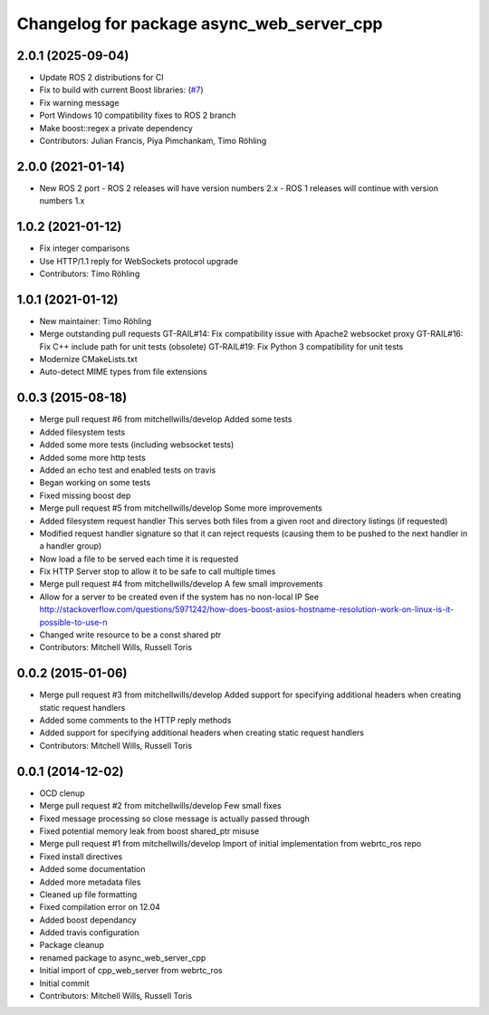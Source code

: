 ^^^^^^^^^^^^^^^^^^^^^^^^^^^^^^^^^^^^^^^^^^
Changelog for package async_web_server_cpp
^^^^^^^^^^^^^^^^^^^^^^^^^^^^^^^^^^^^^^^^^^

2.0.1 (2025-09-04)
------------------
* Update ROS 2 distributions for CI
* Fix to build with current Boost libraries: (`#7 <https://github.com/fkie/async_web_server_cpp/issues/7>`_)
* Fix warning message
* Port Windows 10 compatibility fixes to ROS 2 branch
* Make boost::regex a private dependency
* Contributors: Julian Francis, Piya Pimchankam, Timo Röhling

2.0.0 (2021-01-14)
------------------
* New ROS 2 port
  - ROS 2 releases will have version numbers 2.x
  - ROS 1 releases will continue with version numbers 1.x

1.0.2 (2021-01-12)
------------------
* Fix integer comparisons
* Use HTTP/1.1 reply for WebSockets protocol upgrade
* Contributors: Timo Röhling

1.0.1 (2021-01-12)
------------------
* New maintainer: Timo Röhling
* Merge outstanding pull requests
  GT-RAIL#14: Fix compatibility issue with Apache2 websocket proxy
  GT-RAIL#16: Fix C++ include path for unit tests (obsolete)
  GT-RAIL#19: Fix Python 3 compatibility for unit tests
* Modernize CMakeLists.txt
* Auto-detect MIME types from file extensions

0.0.3 (2015-08-18)
------------------
* Merge pull request #6 from mitchellwills/develop
  Added some tests
* Added filesystem tests
* Added some more tests (including websocket tests)
* Added some more http tests
* Added an echo test and enabled tests on travis
* Began working on some tests
* Fixed missing boost dep
* Merge pull request #5 from mitchellwills/develop
  Some more improvements
* Added filesystem request handler
  This serves both files from a given root and directory listings (if requested)
* Modified request handler signature so that it can reject requests (causing them to be pushed to the next handler in a handler group)
* Now load a file to be served each time it is requested
* Fix HTTP Server stop to allow it to be safe to call multiple times
* Merge pull request #4 from mitchellwills/develop
  A few small improvements
* Allow for a server to be created even if the system has no non-local IP
  See http://stackoverflow.com/questions/5971242/how-does-boost-asios-hostname-resolution-work-on-linux-is-it-possible-to-use-n
* Changed write resource to be a const shared ptr
* Contributors: Mitchell Wills, Russell Toris

0.0.2 (2015-01-06)
------------------
* Merge pull request #3 from mitchellwills/develop
  Added support for specifying additional headers when creating static request handlers
* Added some comments to the HTTP reply methods
* Added support for specifying additional headers when creating static request handlers
* Contributors: Mitchell Wills, Russell Toris

0.0.1 (2014-12-02)
------------------
* OCD clenup
* Merge pull request #2 from mitchellwills/develop
  Few small fixes
* Fixed message processing so close message is actually passed through
* Fixed potential memory leak from boost shared_ptr misuse
* Merge pull request #1 from mitchellwills/develop
  Import of initial implementation from webrtc_ros repo
* Fixed install directives
* Added some documentation
* Added more metadata files
* Cleaned up file formatting
* Fixed compilation error on 12.04
* Added boost dependancy
* Added travis configuration
* Package cleanup
* renamed package to async_web_server_cpp
* Initial import of cpp_web_server from webrtc_ros
* Initial commit
* Contributors: Mitchell Wills, Russell Toris
